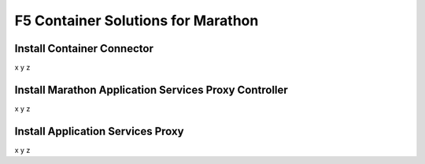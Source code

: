 F5 Container Solutions for Marathon
===================================

Install Container Connector
---------------------------
x
y
z


Install Marathon Application Services Proxy Controller
------------------------------------------------------
x
y
z



Install Application Services Proxy
----------------------------------
x
y
z

